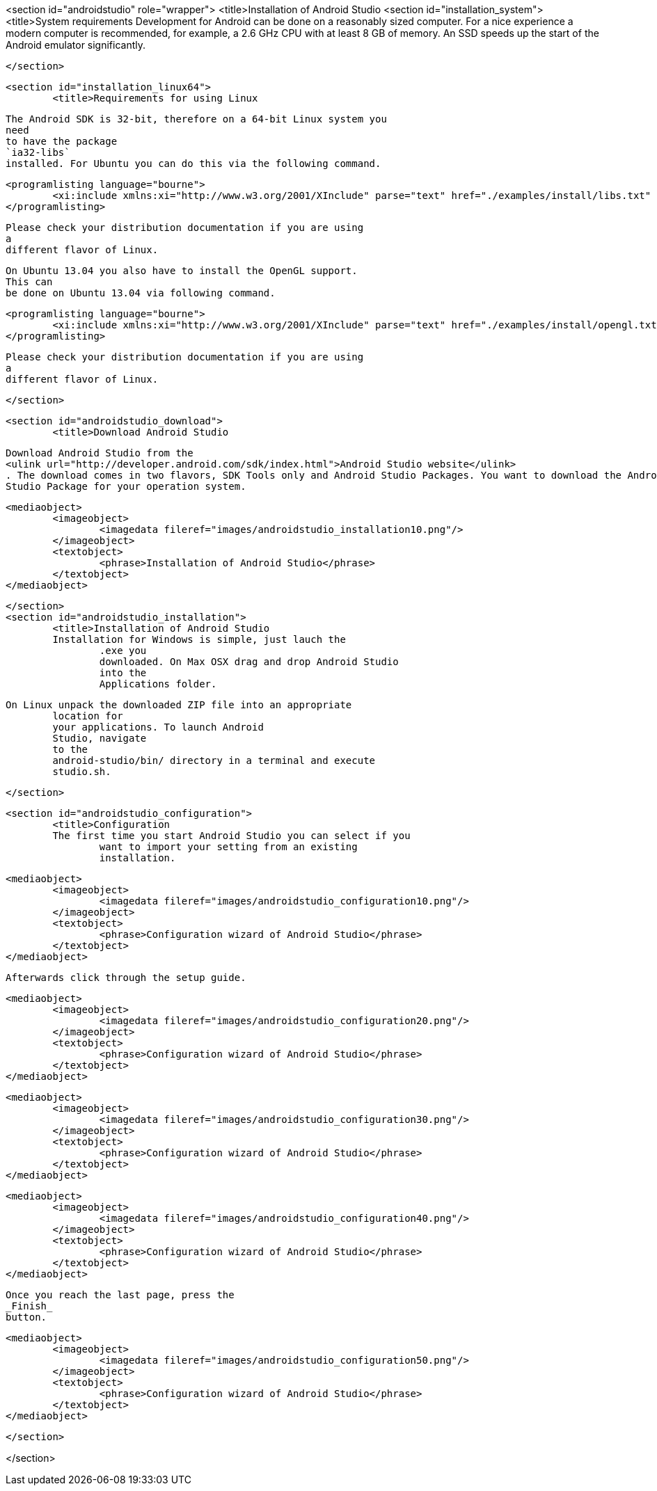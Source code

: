 <section id="androidstudio" role="wrapper">
	<title>Installation of Android Studio
	<section id="installation_system">
		<title>System requirements
		Development for Android can be done on a reasonably sized
			computer. For a nice experience a modern computer is recommended, for
			example, a 2.6 GHz CPU with at least 8 GB of memory. An SSD speeds up
			the
			start of the Android emulator significantly.
		
	</section>

	<section id="installation_linux64">
		<title>Requirements for using Linux
		
			The Android SDK is 32-bit, therefore on a 64-bit Linux system you
			need
			to have the package
			`ia32-libs`
			installed. For Ubuntu you can do this via the following command.
		
		
			<programlisting language="bourne">
				<xi:include xmlns:xi="http://www.w3.org/2001/XInclude" parse="text" href="./examples/install/libs.txt" />
			</programlisting>
		
		 Please check your distribution documentation if you are using
			a
			different flavor of Linux.
		
		
			On Ubuntu 13.04 you also have to install the OpenGL support.
			This can
			be done on Ubuntu 13.04 via following command.
		
		
			<programlisting language="bourne">
				<xi:include xmlns:xi="http://www.w3.org/2001/XInclude" parse="text" href="./examples/install/opengl.txt" />
			</programlisting>
		
		 Please check your distribution documentation if you are using
			a
			different flavor of Linux.
		
	</section>


	<section id="androidstudio_download">
		<title>Download Android Studio
		
			Download Android Studio from the
			<ulink url="http://developer.android.com/sdk/index.html">Android Studio website</ulink>
			. The download comes in two flavors, SDK Tools only and Android Studio Packages. You want to download the Android
			Studio Package for your operation system.
		

		
			<mediaobject>
				<imageobject>
					<imagedata fileref="images/androidstudio_installation10.png"/>
				</imageobject>
				<textobject>
					<phrase>Installation of Android Studio</phrase>
				</textobject>
			</mediaobject>
		

	</section>
	<section id="androidstudio_installation">
		<title>Installation of Android Studio 
		Installation for Windows is simple, just lauch the
			.exe you
			downloaded. On Max OSX drag and drop Android Studio
			into the
			Applications folder.
		
		On Linux unpack the downloaded ZIP file into an appropriate
			location for
			your applications. To launch Android
			Studio, navigate
			to the
			android-studio/bin/ directory in a terminal and execute
			studio.sh.
		

	</section>

	<section id="androidstudio_configuration">
		<title>Configuration
		The first time you start Android Studio you can select if you
			want to import your setting from an existing
			installation.
		

		
			<mediaobject>
				<imageobject>
					<imagedata fileref="images/androidstudio_configuration10.png"/>
				</imageobject>
				<textobject>
					<phrase>Configuration wizard of Android Studio</phrase>
				</textobject>
			</mediaobject>
		
		Afterwards click through the setup guide. 
		
			<mediaobject>
				<imageobject>
					<imagedata fileref="images/androidstudio_configuration20.png"/>
				</imageobject>
				<textobject>
					<phrase>Configuration wizard of Android Studio</phrase>
				</textobject>
			</mediaobject>
		

		
			<mediaobject>
				<imageobject>
					<imagedata fileref="images/androidstudio_configuration30.png"/>
				</imageobject>
				<textobject>
					<phrase>Configuration wizard of Android Studio</phrase>
				</textobject>
			</mediaobject>
		

		
			<mediaobject>
				<imageobject>
					<imagedata fileref="images/androidstudio_configuration40.png"/>
				</imageobject>
				<textobject>
					<phrase>Configuration wizard of Android Studio</phrase>
				</textobject>
			</mediaobject>
		

		
			Once you reach the last page, press the
			_Finish_
			button.
		
		
			<mediaobject>
				<imageobject>
					<imagedata fileref="images/androidstudio_configuration50.png"/>
				</imageobject>
				<textobject>
					<phrase>Configuration wizard of Android Studio</phrase>
				</textobject>
			</mediaobject>
		
	</section>

</section>

